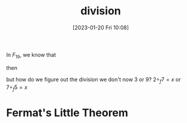 #+title:      division
#+date:       [2023-01-20 Fri 10:08]
#+filetags:   :finite-field:math:module-arithmetic:
#+identifier: 20230120T100801

In $F_{19}$, we know that

\begin{align*}
3 \cdot_f 7 &= 21 \mod 19 = 2\\
9 \cdot_f 5 &= 45 \mod 19 = 7\\
\end{align*}

then

\begin{align*}
2 \div_f 7 &= 3\\
7 \div_f 5 &= 9\\
\end{align*}

but how do we figure out the division we don't now 3 or 9? $2 \div_f 7 = x$ or $7 \div_f 5 = x$

* Fermat's Little Theorem
\begin{equation*}
n^{(p-1)}\mod p = 1
\end{equation*}
